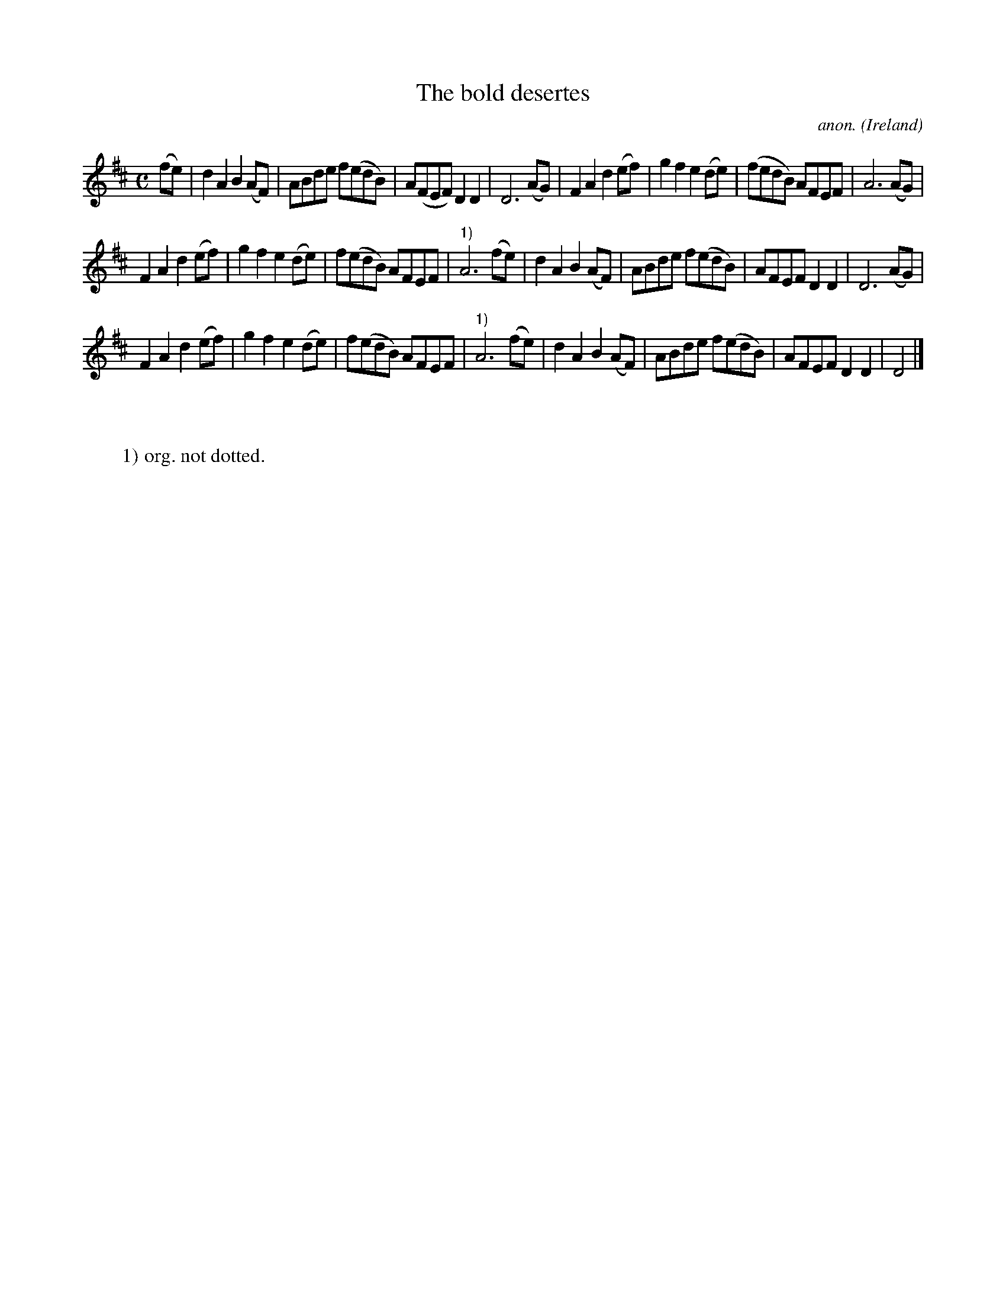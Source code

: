 X:982
T:The bold desertes
C:anon.
O:Ireland
B:Francis O'Neill: "The Dance Music of Ireland" (1907) no. 982
R:Long dance, set dance
Z:Transcribed by Frank Nordberg - http://www.musicaviva.com
F:http://www.musicaviva.com/abc/tunes/ireland/oneill-1001/0982/oneill-1001-0982-1.abc
M:C
L:1/8
K:D
(fe)|d2A2 B2(AF)|ABde f(edB)|A(FEF) D2D2|D6 (AG)|F2A2 d2(ef)|g2f2 e2(de)|(fedB) AFEF|A6(AG)|
F2A2 d2(ef)|g2f2 e2(de)|f(edB) AFEF|"^1)"A6(fe)|d2A2 B2(AF)|ABde f(edB)|AFEF D2D2|D6(AG)|
F2A2 d2(ef)|g2f2 e2(de)|f(edB) AFEF|"^1)"A6(fe)|d2A2 B2(AF)|ABde f(edB)|AFEF D2D2|D4|]
W:
W:
W:1) org. not dotted.
W:
W:
%
%
